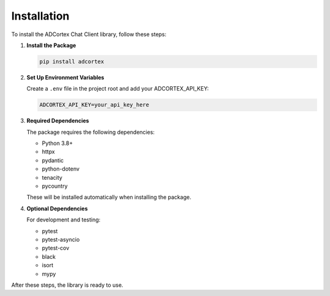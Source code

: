 Installation
============

To install the ADCortex Chat Client library, follow these steps:

1. **Install the Package**

   .. code-block:: bash

      pip install adcortex

2. **Set Up Environment Variables**

   Create a ``.env`` file in the project root and add your ADCORTEX_API_KEY:

   .. code-block:: none

      ADCORTEX_API_KEY=your_api_key_here

3. **Required Dependencies**

   The package requires the following dependencies:
   
   - Python 3.8+
   - httpx
   - pydantic
   - python-dotenv
   - tenacity
   - pycountry

   These will be installed automatically when installing the package.

4. **Optional Dependencies**

   For development and testing:
   
   - pytest
   - pytest-asyncio
   - pytest-cov
   - black
   - isort
   - mypy

After these steps, the library is ready to use.
